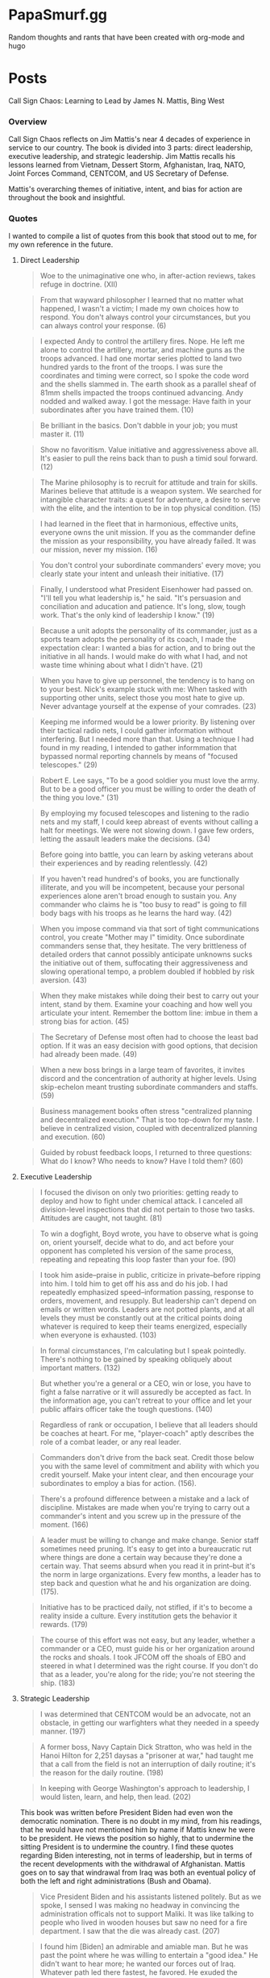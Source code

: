 #+hugo_base_dir: .
* PapaSmurf.gg
:PROPERTIES:
:EXPORT_HUGO_SECTION: post
** Blog rants
:PROPERTIES:
:EXPORT_FILE_NAME: _index
:END:
Random thoughts and rants that have been created with org-mode and hugo

* Posts
:PROPERTIES:
:EXPORT_HUGO_SECTION: post
** DONE Call Sign Chaos
CLOSED: [2021-09-22 Wed 21:31]
:PROPERTIES:
:EXPORT_FILE_NAME: CallSignChaos
:EXPORT_DATE: 2021-09-19
:END:
#+begin_description
Call Sign Chaos: Learning to Lead by James N. Mattis, Bing West
#+end_description
*** Overview
Call Sign Chaos reflects on Jim Mattis's near 4 decades of experience in service to our country.  The book is divided into 3 parts: direct leadership, executive leadership, and strategic leadership. Jim Mattis recalls his lessons learned from Vietnam, Dessert Storm, Afghanistan, Iraq, NATO, Joint Forces Command, CENTCOM, and US Secretary of Defense.

Mattis's overarching themes of initiative, intent, and bias for action are throughout the book and insightful.
*** Quotes
I wanted to compile a list of quotes from this book that stood out to me, for my own reference in the future.
**** Direct Leadership
#+BEGIN_QUOTE
Woe to the unimaginative one who, in after-action reviews, takes refuge in doctrine. (XII)
#+END_QUOTE
#+BEGIN_QUOTE
From that wayward philosopher I learned that no matter what happened, I wasn't a victim; I made my own choices how to respond.  You don't always control your circumstances, but you can always control your response. (6)
#+END_QUOTE
#+BEGIN_QUOTE
I expected Andy to control the artillery fires. Nope. He left me alone to control the artillery, mortar, and machine guns as the troops advanced.  I had one mortar series plotted to land two hundred yards to the front of the troops.  I was sure the coordinates and timing were correct, so I spoke the code word and the shells slammed in.  The earth shook as a parallel sheaf of 81mm shells impacted the troops continued advancing.  Andy nodded and walked away.  I got the message: Have faith in your subordinates after you have trained them. (10)
#+END_QUOTE
#+BEGIN_QUOTE
Be brilliant in the basics.  Don't dabble in your job; you must master it. (11)
#+END_QUOTE
#+BEGIN_QUOTE
Show no favoritism. Value initiative and aggressiveness above all.  It's easier to pull the reins back than to push a timid soul forward. (12)
#+END_QUOTE
#+BEGIN_QUOTE
The Marine philosophy is to recruit for attitude and train for skills. Marines believe that attitude is a weapon system.  We searched for intangible character traits: a quest for adventure, a desire to serve with the elite, and the intention to be in top physical condition. (15)
#+END_QUOTE
#+BEGIN_QUOTE
I had learned in the fleet that in harmonious, effective units, everyone owns the unit mission.  If you as the commander define the mission as your responsibility, you have already failed.  It was our mission, never my mission. (16)
#+END_QUOTE
#+BEGIN_QUOTE
You don't control your subordinate commanders' every move; you clearly state your intent and unleash their initiative. (17)
#+END_QUOTE
#+BEGIN_QUOTE
Finally, I understood what President Eisenhower had passed on.  "I'll tell you what leadership is," he said.  "It's persuasion and conciliation and aducation and patience.  It's long, slow, tough work.  That's the only kind of leadership I know." (19)
#+END_QUOTE
#+BEGIN_QUOTE
Because a unit adopts the personality of its commander, just as a sports team adopts the personality of its coach, I made the expectation clear: I wanted a bias for action, and to bring out the initiative in all hands.  I would make do with what I had, and not waste time whining about what I didn't have. (21)
#+END_QUOTE
#+BEGIN_QUOTE
When you have to give up personnel, the tendency is to hang on to your best.  Nick's example stuck with me: When tasked with supporting other units, select those you most hate to give up.  Never advantage yourself at the expense of your comrades. (23)
#+END_QUOTE
#+BEGIN_QUOTE
Keeping me informed would be a lower priority. By listening over their tactical radio nets, I could gather information without interfering. But I needed more than that.  Using a technique I had found in my reading, I intended to gather informmation that bypassed normal reporting channels by means of "focused telescopes." (29)
#+END_QUOTE
#+BEGIN_QUOTE
Robert E. Lee says, "To be a good soldier you must love the army.  But to be a good officer you must be willing to order the death of the thing you love." (31)
#+END_QUOTE
#+BEGIN_QUOTE
By employing my focused telescopes and listening to the radio nets and my staff, I could keep abreast of events without calling a halt for meetings.  We were not slowing down.  I gave few orders, letting the assault leaders make the decisions. (34)
#+END_QUOTE
#+BEGIN_QUOTE
Before going into battle, you can learn by asking veterans about their experiences and by reading relentlessly. (42)
#+END_QUOTE
#+BEGIN_QUOTE
If you haven't read hundred's of books, you are functionally illiterate, and you will be incompetent, because your personal experiences alone aren't broad enough to sustain you.  Any commander who claims he is "too busy to read" is going to fill body bags with his troops as he learns the hard way. (42)
#+END_QUOTE
#+BEGIN_QUOTE
When you impose command via that sort of tight communications control, you create "Mother may I" timidity.  Once subordinate commanders sense that, they hesitate.  The very brittleness of detailed orders that cannot possibly anticipate unknowns sucks the initiative out of them, suffocating their aggressiveness and slowing operational tempo, a problem doubled if hobbled by risk aversion. (43)
#+END_QUOTE
#+BEGIN_QUOTE
When they make mistakes while doing their best to carry out your intent, stand by them.  Examine your coaching and how well you articulate your intent.  Remember the bottom line: imbue in them a strong bias for action. (45)
#+END_QUOTE
#+BEGIN_QUOTE
The Secretary of Defense most often had to choose the least bad option.  If it was an easy decision with good options, that decision had already been made. (49)
#+END_QUOTE
#+BEGIN_QUOTE
When a new boss brings in a large team of favorites, it invites discord and the concentration of authority at higher levels.  Using skip-echelon meant trusting subordinate commanders and staffs. (59)
#+END_QUOTE
#+BEGIN_QUOTE
Business management books often stress "centralized planning and decentralized execution."  That is too top-down for my taste.  I believe in centralized vision, coupled with decentralized planning and execution. (60)
#+END_QUOTE
#+BEGIN_QUOTE
Guided by robust feedback loops, I returned to three questions: What do I know? Who needs to know? Have I told them? (60)
#+END_QUOTE
**** Executive Leadership
#+BEGIN_QUOTE
I focused the divison on only two priorities: getting ready to deploy and how to fight under chemical attack.  I canceled all division-level inspections that did not pertain to those two tasks.  Attitudes are caught, not taught.  (81)
#+END_QUOTE
#+BEGIN_QUOTE
To win a dogfight, Boyd wrote, you have to observe what is going on, orient yourself, decide what to do, and act before your opponent has completed his version of the same process, repeating and repeating this loop faster than your foe. (90)
#+END_QUOTE
#+BEGIN_QUOTE
I took him aside--praise in public, criticize in private--before ripping into him.  I told him to get off his ass and do his job.  I had repeatedly emphasized speed--information passing, response to orders, movement, and resupply.  But leadership can't depend on emails or written words.  Leaders are not potted plants, and at all levels they must be constantly out at the critical points doing whatever is required to keep their teams energized, especially when everyone is exhausted. (103)
#+END_QUOTE
#+BEGIN_QUOTE
In formal circumstances, I'm calculating but I speak pointedly.  There's nothing to be gained by speaking obliquely about important matters. (132)
#+END_QUOTE
#+BEGIN_QUOTE
But whether you're a general or a CEO, win or lose, you have to fight a false narrative or it will assuredly be accepted as fact.  In the information age, you can't retreat to your office and let your public affairs officer take the tough questions. (140)
#+END_QUOTE
#+BEGIN_QUOTE
Regardless of rank or occupation, I believe that all leaders should be coaches at heart.  For me, "player-coach" aptly describes the role of a combat leader, or any real leader.
#+END_QUOTE
#+BEGIN_QUOTE
Commanders don't drive from the back seat.  Credit those below you with the same level of commitment and ability with which you credit yourself.  Make your intent clear, and then encourage your subordinates to employ a bias for action. (156).
#+END_QUOTE
#+BEGIN_QUOTE
There's a profound difference between a mistake and a lack of discipline.  Mistakes are made when you're trying to carry out a commander's intent and you screw up in the pressure of the moment. (166)
#+END_QUOTE
#+BEGIN_QUOTE
A leader must be willing to change and make change.  Senior staff sometimes need pruning.  It's easy to get into a bureaucratic rut where things are done a certain way because they're done a certain way.  That seems absurd when you read it in print--but it's the norm in large organizations.  Every few months, a leader has to step back and question what he and his organization are doing. (175).
#+END_QUOTE
#+BEGIN_QUOTE
Initiative has to be practiced daily, not stifled, if it's to become a reality inside a culture.  Every institution gets the behavior it rewards. (179)
#+END_QUOTE
#+BEGIN_QUOTE
The course of this effort was not easy, but any leader, whether a commander or a CEO, must guide his or her organization around the rocks and shoals.  I took JFCOM off the shoals of EBO and steered in what I determined was the right course.  If you don't do that as a leader, you're along for the ride; you're not steering the ship. (183)
#+END_QUOTE
**** Strategic Leadership
#+BEGIN_QUOTE
I was determined that CENTCOM would be an advocate, not an obstacle, in getting our warfighters what they needed in a speedy manner. (197)
#+END_QUOTE
#+BEGIN_QUOTE
A former boss, Navy Captain Dick Stratton, who was held in the Hanoi Hilton for 2,251 daysas a "prisoner at war," had taught me that a call from the field is not an interruption of daily routine; it's the reason for the daily routine. (198)
#+END_QUOTE
#+BEGIN_QUOTE
In keeping with George Washington's approach to leadership, I would listen, learn, and help, then lead. (202)
#+END_QUOTE
This book was written before President Biden had even won the democratic nomination.  There is no doubt in my mind, from his readings, that he would have not mentioned him by name if Mattis knew he were to be president.  He views the position so highly, that to undermine the sitting President is to undermine the country.  I find these quotes regarding Biden interesting, not in terms of leadership, but in terms of the recent developments with the withdrawal of Afghanistan.  Mattis goes on to say that windrawal from Iraq was both an eventual policy of both the left and right administrations (Bush and Obama).
#+BEGIN_QUOTE
Vice President Biden and his assistants listened politely.  But as we spoke, I sensed I was making no headway in convincing the administration officals not to support Maliki.  It was like talking to people who lived in wooden houses but saw no need for a fire department.  I saw that the die was already cast. (207)
#+END_QUOTE
#+BEGIN_QUOTE
I found him [Biden] an admirable and amiable man.  But he was past the point where he was willing to entertain a "good idea." He didn't want to hear more; he wanted our forces out of Iraq.  Whatever path led there fastest, he favored.  He exuded the confidence of a man whose mind was made up, perhaps even indifferent to considering the consequences were he judging the situation incorrectly. (207)
#+END_QUOTE
#+BEGIN_QUOTE
But in conditions of high uncertainty, you must develop alternatives that may or may not come into play: always keep an ace in the hole. (216)
#+END_QUOTE
#+BEGIN_QUOTE
At the same time, I championed the values America stands for, even when it made our partners uncomfortable.  If I wanted them to listen to me, I had to respect their dignity in public. But I'm known for blunt speaking, and I was very blunt--in private. Public humiliation does not change our friends' behavior or attitudes in a positive way. (227).
#+END_QUOTE
#+BEGIN_QUOTE
For me, direct leadership was all about preparing my troops to win in close-quarters combat.  When you go into battle, you enter a different world.  I set out to engrain in every grunt an aggressive spirit and confidence in winning. (235)
#+END_QUOTE
#+BEGIN_QUOTE
I learned then and I believe now that everyone needs a mentor or to be a mentor--and that no one needs a tyrant.  At the same time, there's no substitute for constant study to master one's craft.  Living in history builds your own shock absorber, because you'll learn that there are lots of old solutions to new problems. (237)
#+END_QUOTE
#+BEGIN_QUOTE
Intent is a formal statement in which the commander puts himself or herself on the line.  Intent must accomplish the mission, it has to be achievable, it must be clearly understood, and at the end of the day, it has to deliver what the unit was tasked with achieving. (238)
#+END_QUOTE
#+BEGIN_QUOTE
By conveying my intent in writing and in person, I was out to win their coequal "ownership" of the mission: it wasn't my mission; rather from private through general, it was out mission.  I stressed to my staff that we had to win only one battle: for the hearts and minds of our subordinates. (239)
#+END_QUOTE
#+BEGIN_QUOTE
We sometimes find that we've grown organizations with echelons that have outlived their value.  Allowing bad processes to stump good people is intolerable. (242)
#+END_QUOTE
#+BEGIN_QUOTE
While processes are boring to examine, leaders must know their own well enough that they can master them and not be mastered by them. (242)
#+END_QUOTE

** DONE Luscious Strawberry Glazed Cheesecake Supreme
CLOSED: [2022-07-27 Wed 19:59]
:PROPERTIES:
:EXPORT_FILE_NAME: StrawBerryCheeseCake
:EXPORT_DATE: 2022-07-27
:END:
#+begin_description
Luscious Strawberry Glazed Cheesecake Supreme
#+end_description
*** Ingredients
**** Crust Ingredients
- 1 cup flour
- 1/4 cup sugar
- 1 tsp grated lemon peel
- 1/4 tsp vanilla
- 1 slightly beaten egg yolk
- 1/2 cup butter
**** Filling Ingredients
- 3 well beaten eggs
- 2 8-ounce packages of cream cheese, softened
- 1 cup sugar
- 2 tsp vanilla
- 1/2 tsp almond extract
- 1/4 tsp salt
- 3 cups sour cream
**** Glaze Ingredients
- 2 cups of fresh strawberries
- 3/4 cup water
- 2 tbsp cornstarch
- 1/2 cup sugar
*** Directions
**** Crust Directions
1. Mix flour, sugar, lemon peel
2. Cut in butter until crumbly
3. Add 1 beaten egg yolk and 1/4 tsp vanilla, Mix Welland
4. Pat 1/3 of dough on bottom of 9" spring form pan with sides removed
5. Bake at 400 degrees for 8 mins
6. Cool
7. Pat remaining dough on sides
**** Filling Directions
1. Mix eggs, cream cheese, sugar, vanilla, almond extract, and salt
2. Beat til smooth
3. Blend in sour cream
4. Pour into crust
5. Bake at 375 degrees for almost 1 hour
6. Cool and chill for 4-5 hours
**** Glaze Directions
1. Crust 1 cup of strawberries
2. Add water and cook 2 mins
3. Sieve
4. Mix cornstarch with 1/2 cup sugar
5. Slowly stir in heat berry mixture
6. Bring to a boil, stirring constantly
7. Cook or stir til mixture is thick and clear
8. Cool to room temperature
9. Halve remaining strawberries and place atop cake
10. Pour glaze onto cake
11. Chill 2 hours
12. Enjoy!
